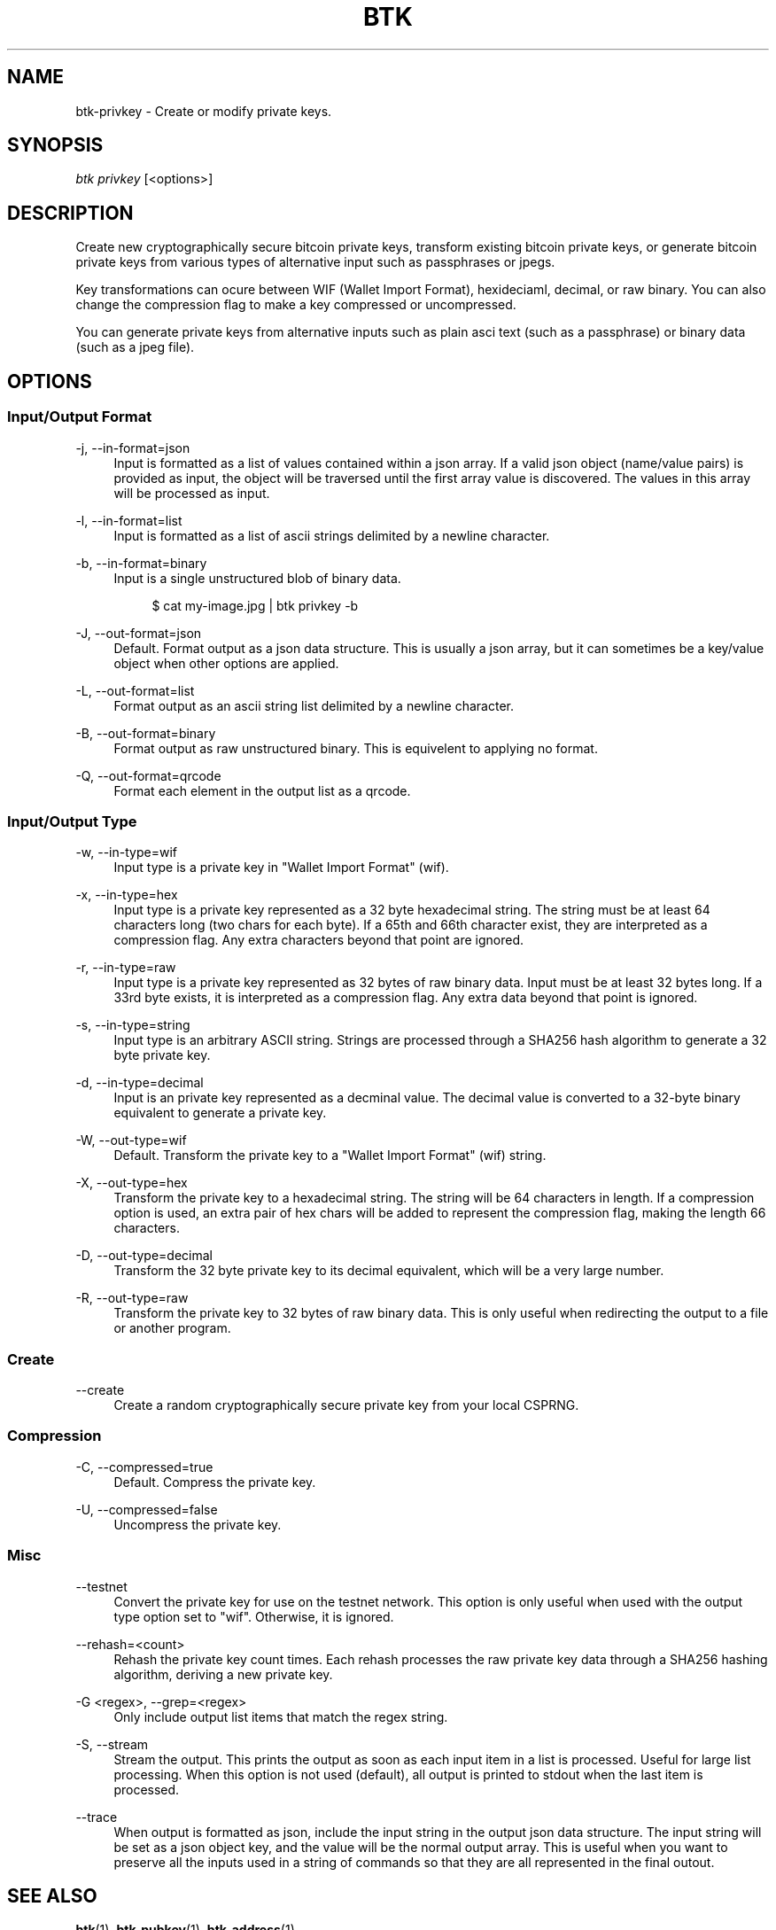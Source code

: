 '\" t
.\"     Title: Bitcoin Toolkit
.\"    Author: [see the "Authors" section]
.\"      Date: 01/18/2023
.\"    Manual: Bitcoin Toolkit Manual
.\"    Source: Bitcoin Toolkit 3.0.0
.\"  Language: English
.\"
.TH "BTK" "1" "01/18/2023" "Bitcoin Toolkit 3.0.0" "Bitcoin Toolkit Manual"
.\" -----------------------------------------------------------------
.\" * set default formatting
.\" -----------------------------------------------------------------
.\" disable hyphenation
.nh
.\" disable justification (adjust text to left margin only)
.ad l
.\" -----------------------------------------------------------------
.\" * MAIN CONTENT STARTS HERE *
.\" -----------------------------------------------------------------
.SH "NAME"
btk-privkey \- Create or modify private keys.
.SH "SYNOPSIS"
.sp
.nf
\fIbtk\fR \fIprivkey\fR [<options>]
.fi
.sp
.SH "DESCRIPTION"
.sp
Create new cryptographically secure bitcoin private keys, transform existing bitcoin private keys, or generate bitcoin private keys from various types of alternative input such as passphrases or jpegs.
.sp
Key transformations can ocure between WIF (Wallet Import Format), hexideciaml, decimal, or raw binary. You can also change the compression flag to make a key compressed or uncompressed.
.sp
You can generate private keys from alternative inputs such as plain asci text (such as a passphrase) or binary data (such as a jpeg file).

.sp
.SH "OPTIONS"

.SS "Input/Output Format"

.PP
\-j, --in-format=json
.RS 4
Input is formatted as a list of values contained within a json array. If a valid json object (name/value pairs) is provided as input, the object will be traversed until the first array value is discovered. The values in this array will be processed as input.
.RE

.PP
\-l, --in-format=list
.RS 4
Input is formatted as a list of ascii strings delimited by a newline character.
.RE

.PP
\-b, --in-format=binary
.RS 4
Input is a single unstructured blob of binary data.
.sp
.RS 4
$ cat my-image.jpg | btk privkey -b
.RE
.RE

.PP
\-J, --out-format=json
.RS 4
Default. Format output as a json data structure. This is usually a json array, but it can sometimes be a key/value object when other options are applied.
.RE

.PP
\-L, --out-format=list
.RS 4
Format output as an ascii string list delimited by a newline character.
.RE

.PP
\-B, --out-format=binary
.RS 4
Format output as raw unstructured binary. This is equivelent to applying no format.
.RE

.PP
\-Q, --out-format=qrcode
.RS 4
Format each element in the output list as a qrcode.
.RE

.SS "Input/Output Type"

.PP
\-w, --in-type=wif
.RS 4
Input type is a private key in "Wallet Import Format" (wif).
.RE

.PP
\-x, --in-type=hex
.RS 4
Input type is a private key represented as a 32 byte hexadecimal string. The string must be at least 64 characters long (two chars for each byte). If a 65th and 66th character exist, they are interpreted as a compression flag. Any extra characters beyond that point are ignored.
.RE

.PP
\-r, --in-type=raw
.RS 4
Input type is a private key represented as 32 bytes of raw binary data. Input must be at least 32 bytes long. If a 33rd byte exists, it is interpreted as a compression flag. Any extra data beyond that point is ignored.
.RE

.PP
\-s, --in-type=string
.RS 4
Input type is an arbitrary ASCII string. Strings are processed through a SHA256 hash algorithm to generate a 32 byte private key.
.RE

.PP
\-d, --in-type=decimal
.RS 4
Input is an private key represented as a decminal value. The decimal value is converted to a 32-byte binary equivalent to generate a private key.
.RE

.PP
\-W, --out-type=wif
.RS 4
Default. Transform the private key to a "Wallet Import Format" (wif) string.
.RE

.PP
\-X, --out-type=hex
.RS 4
Transform the private key to a hexadecimal string. The string will be 64 characters in length. If a compression option is used, an extra pair of hex chars will be added to represent the compression flag, making the length 66 characters.
.RE

.PP
\-D, --out-type=decimal
.RS 4
Transform the 32 byte private key to its decimal equivalent, which will be a very large number.
.RE

.PP
\-R, --out-type=raw
.RS 4
Transform the private key to 32 bytes of raw binary data. This is only useful when redirecting the output to a file or another program.
.RE

.SS "Create"

.PP
--create
.RS 4
Create a random cryptographically secure private key from your local CSPRNG.
.RE

.SS "Compression"

.PP
\-C, --compressed=true
.RS 4
Default. Compress the private key. 
.RE

.PP
\-U, --compressed=false
.RS 4
Uncompress the private key.
.RE

.SS "Misc"

.PP
\--testnet
.RS 4
Convert the private key for use on the testnet network. This option is only useful when used with the output type option set to "wif". Otherwise, it is ignored.
.RE

.PP
\--rehash=<count>
.RS 4
Rehash the private key count times. Each rehash processes the raw private key data through a SHA256 hashing algorithm, deriving a new private key.
.RE

.PP
\-G <regex>, --grep=<regex>
.RS 4
Only include output list items that match the regex string.
.RE

.PP
\-S, --stream
.RS 4
Stream the output. This prints the output as soon as each input item in a list is processed. Useful for large list processing. When this option is not used (default), all output is printed to stdout when the last item is processed.
.RE

.PP
\--trace
.RS 4
When output is formatted as json, include the input string in the output json data structure. The input string will be set as a json object key, and the value will be the normal output array. This is useful when you want to preserve all the inputs used in a string of commands so that they are all represented in the final outout.
.RE

.sp
.SH "SEE ALSO"

.sp
\fBbtk\fR(1), \fBbtk-pubkey\fR(1), \fBbtk-address\fR(1)